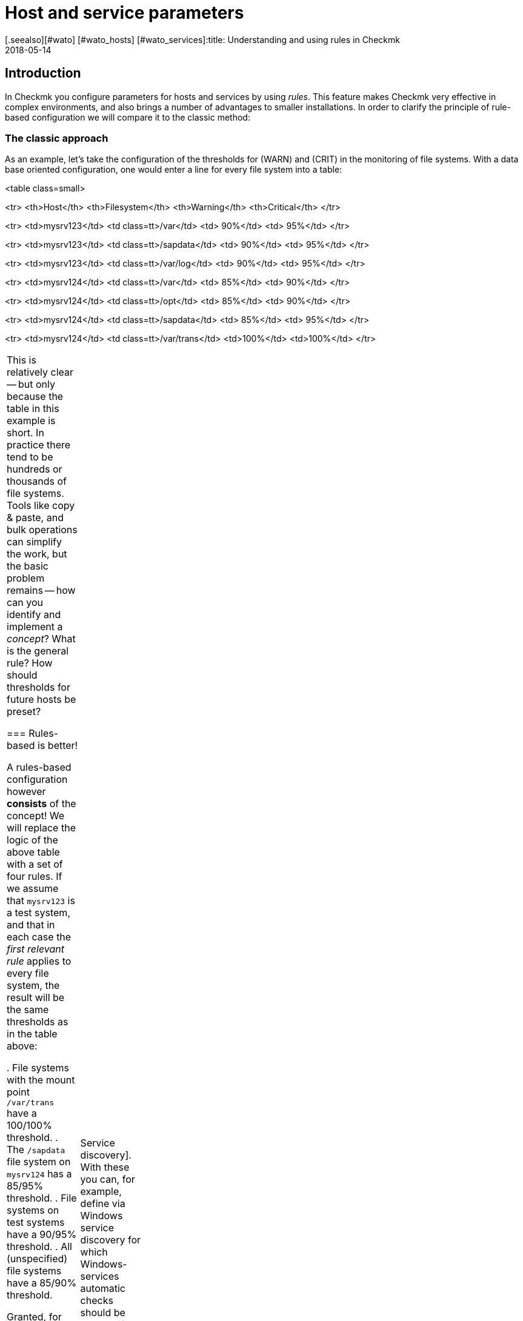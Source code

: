 = Host and service parameters
:revdate: 2018-05-14
[.seealso][#wato] [#wato_hosts] [#wato_services]:title: Understanding and using rules in Checkmk
:description: Rules in checkmk can be a template or an exception. This article describes the use of rules in detail, and how they are evaluated.


== Introduction

In Checkmk you configure parameters for hosts and services by using _rules_.
This feature makes Checkmk very effective in complex environments,
and also brings a number of advantages to smaller installations.
In order to clarify the principle of rule-based configuration we will compare it to the classic method:

=== The classic approach

As an example, let’s take the configuration of the thresholds for (WARN) and (CRIT) in the
monitoring of file systems. With a data base oriented configuration, one would enter a
line for every file system into a table:

<table class=small>

<tr>
<th>Host</th>
<th>Filesystem</th>
<th>Warning</th>
<th>Critical</th>
</tr>

<tr>
<td>mysrv123</td>
<td class=tt>/var</td>
<td>&nbsp;90%</td>
<td>&nbsp;95%</td>
</tr>

<tr>
<td>mysrv123</td>
<td class=tt>/sapdata</td>
<td>&nbsp;90%</td>
<td>&nbsp;95%</td>
</tr>

<tr>
<td>mysrv123</td>
<td class=tt>/var/log</td>
<td>&nbsp;90%</td>
<td>&nbsp;95%</td>
</tr>

<tr>
<td>mysrv124</td>
<td class=tt>/var</td>
<td>&nbsp;85%</td>
<td>&nbsp;90%</td>
</tr>

<tr>
<td>mysrv124</td>
<td class=tt>/opt</td>
<td>&nbsp;85%</td>
<td>&nbsp;90%</td>
</tr>

<tr>
<td>mysrv124</td>
<td class=tt>/sapdata</td>
<td>&nbsp;85%</td>
<td>&nbsp;95%</td>
</tr>

<tr>
<td>mysrv124</td>
<td class=tt>/var/trans</td>
<td>100%</td>
<td>100%</td>
</tr>

[cols=, ]
|===


This is relatively clear -- but only because the table in this example is short.
In practice there tend to be hundreds or thousands of file systems.
Tools like copy & paste, and bulk operations can simplify the work, but the basic problem remains --
how can you identify and implement a _concept_? What is the general rule?
How should thresholds for future hosts be preset?

=== Rules-based is better!

A rules-based configuration however *consists* of the concept!
We will replace the logic of the above table with a set of four rules.
If we assume that `mysrv123` is a test system, and that in each case the _first relevant
rule_ applies to every file system, the result will be the same thresholds as in the table above:

. File systems with the mount point `/var/trans` have a 100/100% threshold.
. The `/sapdata` file system on `mysrv124` has a 85/95% threshold.
. File systems on test systems have a 90/95% threshold.
. All (unspecified) file systems have a 85/90% threshold.

Granted, for only two hosts that doesn’t achieve much, but with only a few more hosts it can
quickly make quite a big difference. The advantages of the rules-based configuration are obvious:

* The concept is clearly recognisable and can be reliably implemented.
* You can change the concept at any time without needing to handle thousands of data sets.
* _Exceptions_ are always still possible, but are documented in the form of rules.
* The incorporation of new hosts is simple and less fault-prone.

In summary, then: less work -- more quality! For this reason, with Checkmk you will find an abundance of rules
for customising hosts and services -- such as thresholds, monitoring settings, responsibilities,
alerting, agent configuration and many more.

=== Types of rule sets

WATO organises rules in _Rule sets_. Every rule set has the task of defining
a specific parameter for hosts or services.
From Version 1.2.8, Checkmk contains more than 700 rule sets! Here are some examples:

* [.guihints]#Host check command# -- defines how to determine whether hosts are (UP).
* [.guihints]#Alternative display name for services# -- defines alternative names for services’ displays.
* [.guihints]#JVM memory levels# -- sets thresholds and other parameters for the monitoring of Javas-VMs’ memory usage.

Every rule set is responsible either for hosts or for services -- never for both.
If a parameter can be defined for hosts as well as services, there is a pair of applicable
rules -- e.g., [.guihints]#Normal check interval for host checks# and [.guihints]#Normal check interval for services checks}}.# 

A few rule sets, strictly-speaking, don’t define parameters, rather they create services.
An example are the rules in the _Active checks_ category.
With these you can, e.g., set up an HTTP check for specific hosts.
These rules are classified as host rules -- due to the fact that if such a check exists on a host
it is deemed to be a host characteristic of the host.

Further, there are rule sets that control the [wato_services|Service discovery].
With these you can, for example, define via [.guihints]#Windows service discovery# for which Windows-services
automatic checks should be created if they are found on a system.
These are also host rules.

The bulk of the rule sets determine parameters for specific check plug-ins.
An example is [.guihints]#Network interfaces and switch ports}}.# 
The settings in these rules are tailored very specifically to their appropriate plug-in.
Such rule sets fundamentally only find use with those services that are based on this plug-in.
In case you are uncertain which rule set is responsible for which services, then you can best
find out by navigating directly via the service to the relevant rule.
How to do this will be explained later.

=== Host tags

One thing we have so far not mentioned: In the above example there is a rule for
all _test systems_. Where is it actually defined which host is a test system?

In Checkmk, something like _test system_ is known as a _host tag_.
You can freely-define your own tags, and some tags are already predefined.
Applying them to hosts is done either in the host’s detail mask or through inheritance
in the folder hierarchy. How to do this is explained in the [wato_hosts|article on the hosts].
How to create your own tags, and what the predefined tags are about will be explained
[wato_rules#hosttags|later] in this article.

== Determining the correct rule sets

=== Host rule sets

If you wish to create a new rule that defines a parameter for one or more hosts, there are several
ways to this end.
The direct way is via the ICON[icon_rulesets.png] [.guihints]#Host & service parameters# WATO module:

image::bilder/host_service_parameters.jpg[]

The quickest method is to use the _search field_. You also naturally need to know the rule set’s name.
Here as an example is a search for _host check_. The numbers show the number of rules already
present in the relevant rule sets:

image::bilder/search_host_ruleset.jpg[]

Another method is via the ICON[context_button_rulesets.png] button in the details for an existing
host in WATO, or via the ICON[icon_rulesets.png] symbol in a folder’s list of hosts.
Here you will not only find all rule sets applicable to the host, but also the relevant parameters
currently in effect for this host.
In this example for [.guihints]#Host check command}},# no rules apply to the host shown and thus it has
the default setting [.guihints]#PING (active check with ICMP echo request}}:# 

image::bilder/host_rule_sets.jpg[]

Click on _Host check command_ in order to see the complete rule set.

If a rule already exists, instead of the _Default value_ the number of the rule
defining this parameter appears.
Clicking on this takes you directly to the rule.

image::bilder/host_rule_sets2.jpg[]

[#checkparameters]
=== Service rule sets

The way to the rule sets for services is similar. The general access is also over
the ICON[icon_rulesets.png] [.guihints]#Host & service parameters# WATO module and
again via the search field.

If you are not yet very experienced with the rule sets’ names, then the procedure via the
service is simpler.
Similarly to the hosts, here there is also a page in which all of a service’s parameters are
shown and where you have the possibility of directly accessing the applicable rule sets.
You can access this parameter page with the ICON[icon_rulesets.png] symbol in a host’s
list of services in WATO.
The ICON[button_check_parameters.png] symbol takes you directly to the rule set that defines
the [wato_services#parameters|parameter for the check plug-in] for this service.

image::bilder/wato_service_list.jpg[]

By the way -- the ICON[icon_rulesets.png] symbol for the parameter page is also found in the status window in every service’s context menu:

image::bilder/service_context_menu.png[align=center,width=550]

[#manual_checks]
=== Manual checks

A part of the rule sets is not included in the ICON[icon_rulesets.png] [.guihints]#Host & service parameters}}# 
module, rather it is located in the ICON[icon_static_checks.png] [.guihints]#Manual checks# module.
This is not applicable to services that are created by a service discovery,
but rather to those that have been manually-created.
Relevant details may be found in the [wato_services#manual_checks|article on services].

=== Rule sets in use

In the main dashboard under ICON[icon_rulesets.png] [.guihints]#Host & Service Parameters}}# 
you will find the ICON[button_used_rulesets.png] button.
This displays all rule sets in which you have defined at least one rule.
This is often an easy starting point when you wish to make changes to your already existing rules.

Incidentally, a number of the rules will already have been created when
the Checkmk instance was installed, and they are a part of the WATO sample
configuration. These will also be displayed here.

=== Ineffective rules

Monitoring is a complex matter.
It can sometimes occur that there are rules that don’t apply to any hosts or services --
either because you have made an error, or because the associated hosts and services have disappeared.
Such ineffective rules can be displayed with the ICON[button_ineffective_rulesets.png] button.

=== Obsolete rule sets

(CMK) is constantly being developed. From time to time elements will be harmonised and it can occur
that some rule sets will be replaced by others.
An example is the harmonisation of all the check plug-ins that monitor temperature.
From Checkmk’s Version 1.2.8, without exception these will be configured with a single rule set.
A number of the previous rule sets have been rendered ineffective through this action.
Such rule sets can be found under ICON[button_deprecated_rulesets.png].
There you can also see if any of your defined rules are present, so that you can clone them in
appropriate new rule sets as needed.

[#create_rules]
== Creating and editing rules

The following image shows the [.guihints]#Filesystems (used space and growth)# rule set in which
exactly the same four rule examples as shown in the introduction have been configured:

image::bilder/rules_filesystem.jpg[]

*New rules* are created either with the [.guihints]#Create rule in folder# button, or by cloning an existing
rule with ICON[button_clone.png].
Cloning creates an identical copy of the rule that you can then edit with ICON[button_edit.png].
A new rule created using the [.guihints]#Create rule in folder# button will always appear at the end of the list
of rules, whereas a cloned rule will be displayed as a copy below the original rule from which it was cloned.

The *sequence* in which the rules are listed can be changed with the
ICON[button_top.png], ICON[button_bottom.png], ICON[button_up.png],
and ICON[button_down.png] buttons. The sequence is important because rules positioned higher in
the list always have *priority* over those located lower.

The rules are stored in the same *[wato_hosts#folder|folders]* from which you
also manage the hosts. The rules’ authorities are restricted to the hosts in this folder or in subfolders.
In the case of conflicting rules, the rule lower in the folder structure has priority.
In this way, for example, users with rights limited to certain [wato_user#wato_permissions|authorised] folders
can create rules for their hosts without affecting the rest of the system.
In a rule's characteristics you can change its folder and thus ‘relocate’ it.

=== The analysis mode with ‘traffic lights’

When you access a rule set via a host or service -- for example, by using the ICON[icon_rulesets.png] or
ICON[button_check_parameters.png] symbols in the host or service -- WATO shows you the
rule set in the *analysis mode*:

image::bilder/rules_filesystem_analyze.jpg[]

This mode has two features. Firstly, a second button for setting rules
appears -- [.guihints]#Create mount point specific rule for# as an example here.
With this you can create a new rule which has the appropriate current host or service
already preselected. You can create an exceptional rule very easily and directly in this way.
Secondly, a ‘traffic light’ symbol appears in every line, the colour of which shows whether and/or
how this rule affects the current host, or respectively, service.
The following conditions are possible:

[cols=, ]
|===

|ICON[icon_rulenmatch.png]
|This rule has no effect on the current host or service.


 <td>ICON[icon_rulematch.png]
 <td>This rule accesses and defines parameters.


 <td>ICON[icon_ruleimatch.png]
 <td>The rule is applicable. But because another rule higher in the hierarchy has priority this rule is ineffective.


 <td>ICON[icon_rulepmatch.png]
 <td>This rule is applicable. Another rule higher in the hierarchy in fact has priority but
 doesn’t define all parameters, so that at least one parameter is defined by this lower rule.

|===

In the last condition -- the rule is a ICON[icon_rulepmatch.png] partial match -- can only occur for
rule sets in which a rule can define *multiple parameters* by selecting individual check boxes.
Theoretically, every parameter for another rule can also be set individually here.
More on this later.

== Rule characteristics

=== General options

Every rule is assembled from three blocks. Everything in the first block, [.guihints]#Rule options}},# is optional,
and serves primarily for documentation:

image::bilder/edit_rule_1.jpg[]

* The [.guihints]#Description# will be shown in the table of all rules in a rule set.
* The [.guihints]#Comment# field can be used for a longer description. It only appears in a rule’s edit mode. Via the ICON[button_insertdate.png] symbol you can insert a date stamp and your login name in the text (here, for example, `2016-05-06 mk:`).
* The [.guihints]#Documentation-URL# is intended for a link to internal documentation that you maintain in another system (e.g., a CMDB). It will appear as the clickable ICON[button_url.png] symbol in the rules table.
* With the [.guihints]#Do not apply this rule# check box you can temporarily disable this rule. It will then be flagged as ICON[icon_disabled.png] in the table and is thus ineffective.

=== The predefined parameters

The second block is different for every rule. The following image shows a widely-used type of rule
({{DB2 Tablespaces}}).# 
Using check boxes you can determine which individual parameters the rule should define.
As described earlier, Checkmk ascertains, separately for each individual parameter,
which rules will set the parameters. The rule in the image simply deactivates the verification of autoextend,
and leaves all other settings unaffected.

image::bilder/edit_rule_2.jpg[]

Some rule sets define no parameters, rather they only decide which hosts are
_in_ and which are not.  An example is the [.guihints]#Hosts to be monitored# rule
set with which you can remove some hosts completely from the monitoring. The
parameter area then looks like this:

image::bilder/binary_rules.png[]

If you select [.guihints]#Make the outcome of the rule *positive*# here, this means that the affected hosts are
incorporated in bulk -- in our example, they will be monitored.

[#conditions]
=== Conditions

In the third block, [.guihints]#Conditions}},# you can define for which hosts or services the rules should apply.
Here there are four different conditions, all of which must be met in order for the rule to be applied.
The conditions are therefore logically AND-linked:

image::bilder/edit_rule_3.jpg[]

==== Folder

With the [.guihints]#Folder# condition you define that the rule only applies to hosts in this folder -- or subfolder.
If the setting is [.guihints]#Main Directory}},# this condition is applicable to all hosts.
As described above, the folders have an effect on the rule’s sequence.
Rules in lower folders always have priority over higher ones.

==== Host tags

[.guihints]#Host tags# restrict rules to hosts according to whether they have -- or do not have -- specific host tags.
Here AND-links are also always used. Every other host tag condition in a rule reduces the number of
hosts affected by the rule.

If you wish to make a rule applicable for two possible values for a tag,
(for example, [.guihints]#Criticality# as well as [.guihints]#Productive system# and [.guihints]#Business critical}}),# 
you cannot do this with a single rule. You will require a copy of the rule for every
variable. Sometimes a negation can also help here. You can also define that a tag is *not*
present as a condition (e.g., not [.guihints]#test system}}).# The so-called [wato_rules#auxtags|auxiliary tags]
are another possibility.

==== Explicit hosts

This type of condition is intended for exception rules. Here you can list one or more host names.
The rule will apply only to these hosts.
Please note that if you check the [.guihints]#Specify explicit host names# box but enter *no* hosts,
then the rule will be completely ineffective.

Via the [.guihints]#Negate# option you can define a reversed-exception. With this you can exclude
explicitly-named hosts from the rule.

image::bilder/edit_rule_4.png[]

Important: all host names entered here will be checked for *exact congruence*.
(CMK) is fundamentally case-sensitive!

You can change this behaviour to [regexes|regular expressions] by prefixing host names with a tilde (`~`).
In this case, as always in WATO:

* The match is applied to the *beginning* of the host name
* The match is not case-sensitive

A point-asterisk (`.*`) in [regexes|regular expressions] allows an arbitrary sequence of characters
following the point. The following example shows a condition which all hosts will match whose names
*contain* the character sequence `test` (or `Test`, `TEST`, `tEsT` etc.):

image::bilder/edit_rule_5.png[]

==== Explicit services

For rules that are applicable to services there is a fourth and last type of condition that defines a match
on a service’s name, or respectively -- for rules that set check parameters -- the *check item’s* name.
With what exactly the match will be made can be seen in the caption. In our example it is the name of a [.guihints]#tablespace}}:# 

image::bilder/edit_rule_6.png[]

A match with [regexes|regular expressions] fundamentally applies here.
The sequence `.*temp` matches all tablespaces *containing* `temp` because the match is always
applied to the start of the name. The dollar sign at the end of `transfer$` represents the end and thereby
forces an exact match. A tablespace with the name `transfer2` will thus *not* match.

Please don’t forget: for rules concerning [.guihints]#explicit services# a match with the service name is required
(e.g. `Tablespace transfer`).
For check parameter rules a match with the item applies (e.g. `transfer`).
The item is in fact the variable part of of the service name, and determines _to which_ tablespace it applies.

There are incidentally services without an item. An example is _CPU load_. This exists only once for each
host -- so no item is required. It follows then that rules for such check types are also without conditions.

[#labels]
=== Match options from Version 1.6.0

As of Version VERSION[1.6.0] of Checkmk, the input mask for conditions has somewhat
changed. There are two reasons for this: on the one hand there are users with a great many
host tags, so that the current mask becomes confusing. On the other hand,
the new mask offers more flexible options than the previous one, and it of course also supports
the new [wato_hosts#labels|Labels]. The new mask looks like this:

image::bilder/rule_conditions_160.png[]

[.guihints]#Folder}},# [.guihints]#Explicit hosts# and [.guihints]#Explicit services# are unchanged, and are as explained above.
The following three input fields are new:

==== Condition type

Here you have the option of using normal conditions as well
as _predefined conditions_.
These are managed with the [.guihints]#Predefined Conditions# WATO module.
Here you simply give fixed names to the rule matches that you need again and again,
and from then on simply refer to them in the rules. You can even
later change the content of these conditions centrally and all the rules will be
automatically-adjusted to suit. In the following example the predefined condition [.guihints]#No VM# has been selected:

image::bilder/use_predefined_condition.png[]

==== Host tags

Because a user really uses many host tags, we have designed this
dialog so that now not all tag groups are displayed, rather
you specifically select the one needed for the condition. It works like this:

. In the selection box choose a tags group.
. Click [.guihints]#Add tag condition# -- an entry for this group will then be added.
. Select [.guihints]#is# or [.guihints]#is not}}.# 
. Select the desired comparison value.

image::bilder/rule_conditions_160_2.png[]


==== Labels

You can also use the _Labels_ introduced from version VERSION[1.6.0]
for conditions in rules. Include conditions with
[.guihints]#Add label condition# -- choose either [.guihints]#has# or [.guihints]#has not}}# 
to formulate a positive or negative condition, and then enter
the label in the usual form _key_`:`_value_.
Please pay attention to the exact spelling here, and case-sensitivity
where applicable -- otherwise the condition will not work correctly.

image::bilder/rule_conditions_labels.png[]


[#matching]
== Types of rule analysis

In the introduction, regarding the principle of rules I wrote that the first applicable rule determines
the results of an analysis. That is not the whole truth -- there are altogether three different types of analysis:

[cols=, options="header"]
|===


|Analysis
|Action


  <td>The first rule
  <td>The first rule that applies defines the value. Subsequent rules will not be analysed. This is the
      normal situation with rules that set simple parameters.


  <td>The first rule per parameter
  <td>Every individual parameter will be set by the first rule that defines this parameter (check box selected).
      This is the normal situation for all rules with subparameters that are activated with check boxes.


  <td>All rules
  <td>All applicable rules add elements to the results. This type is used for the allocation of hosts and
      services to host, service and contact groups for example.

|===

From Checkmk version VERSION[1.2.8p1] this information is shown at the top of every rule set.

image::bilder/wato_rules_matching_strategy.png[,border]

[#hosttags]
== Host tags in detail

As we have seen, the host tags are an important basis for defining rules. They are also however useful in
other locations. In [views|views], for example, there is a filter for host tags.
The side bar element [.guihints]#Virtual host tree# can arrange your folders by host tags into a tree.
And on the command line, with many commands you can select all hosts having the `foo` tagline
by using the `@foo` syntax.

So that everything makes sense you should set up your own host tags scheme that optimally suits your environment.
But before we show you how you can define your own host tags with WATO, we should now explain a few terms.

[#auxtags]
=== Tag groups, check box tags, themes and auxiliary tags

Host tags are organised in *groups*. For this reason a host from every group can have a maximum
of one tag! A good example of an own group would be _Datacenter_, with the possible
tags _DC 1_ and _DC 2_. With these every host will be assigned to one or the other data centres.
Should you wish to install a host that is located in neither of the data centres you will need
a third option for selection -- for example, _Not in a datacenter_.

Some users have attempted to display the _application_ running on a host in a tag group.
One such group was called, let’s say, _Application_, and had the tags _ORACLE_, _SAP_,
_MS Exchange_, etc. ... This WILL work until the day a host has _two_ applications -- and that
day will certainly come!

The correct solution for this situation would be to create a tag group for each application, each with only
two options -- _yes_ or _no_.
(CMK) simplifies this by allowing you to create tag groups with only a _single_ tag.
These will not be shown as a selection field in the host mask, rather they will be displayed as a check box.
Selecting the check box sets a tag, otherwise the tag will not apply. Such tag groups are also
called *Checkboxtags*.

So that this doesn’t get confusing if you have many tag groups (e.g., because you have numerous
different applications), you can collate the tag groups into _Topics_. All tag groups with
the same topic will then be ...

* ... consolidated into their own box in the host details.
* ... displayed in the rule conditions as a list which can be expanded and collapsed using a small triangle icon.

The topics have ‘only’ an aid for visualisation function, and have no influence on the actual configuration.

*Auxiliary tags* solve the following problem: Imagine that you have defined an
_operating system_ tag group with the tags _Linux_, _AIX_,
_Windows 2008_ and _Windows 2012_.
Now you want to define a rule which will be valid for all Windows hosts.
This cannot work, because in a situation as described above you can only ever choose one tag per group.

In order to get around this problem you can define a _Windows_ auxiliary tag.
Assign this auxiliary tag to both the _Windows 2008_ and the
_Windows 2012_ tags. A host that possesses either of these tags will always _automatically_
receive the _Windows_ auxiliary tag from WATO. In the rules, _Windows_ will appear as its own tag
for formulating conditions.

=== Predefined tags

During installation, Checkmk furnishes you with numerous tag groups:

[cols=, ]
|===

 <th>Tag group</th>
 <th>Function</th>


 <td>_Agent type_
 <td>Defines what type of data the host receives from its [wato_monitoringagents|agents].


 <td>_Criticality_
 <td>The system’s service level. For the _Do not monitor this host_ tag a predefined rule is provided
 which will disable the host monitoring. The other tags are merely examples without function.
 You can however assign these to hosts and then use them in rules.


 <td>_Networking segment_
 <td>Treat this tag group only as an example. For the _WAN (high latency)_ tag an example rule is
 deposited which matches the thresholds for PING response times to the higher message latency in WAN.


 <td>_IP Address Family_
 <td>Defines whether the host should be monitored per IPv4 or IPv6, or both. The group has the
 status _builtin_ and can not be modified. This is necessary as the tags are required internally by
 (CMK) during the creation of the configuration.

|===

==== Modifying predefined tag groups

You can theoretically customise the predefined tag groups as long as they are not marked
as [.guihints]#builtin}}.# Modifications in [.guihints]#Criticality# or [.guihints]#Network Segment# are non-critical as
these are only provided as examples.
The [.guihints]#Agent type# group should under no circumstances be altered or extended -- even though
it is not marked as [.guihints]#builtin}}!# The tags for this group are referenced internally by Checkmk.

=== Editing tag groups using WATO

Creating your own tags is achieved using the ICON[icon_hosttag.png] [.guihints]#Host tags# WATO module.
Depending on the Checkmk version, in a freshly-installed system it will look something like this:

image::bilder/wato_host_tags.jpg[]

Creating a new tag group is performed with the ICON[button_new_taggroup.png] button,
which opens the following input mask:

image::bilder/edit_tags_1.jpg[]

The *{{Internal ID}}*# is used internally to identify the tag group.
This must be explicit and may not be subsequently changed.
The standard syntax for permitted characters applies (only letters, digits, underscore).

The *{{Title}}*# will be used everywhere in the GUI in connection with the tag group.
Because this is purely a display text it can be changed at any time without affecting the
existing configuration.

You can leave *{{Topic}}*# blank. Your tag group will then be displayed with the predefined
groups. You can also create your own topics and use these to arrange your tags clearly in a summary.

The *{{Choices}}*# are naturally of most importance. It is essential that
the appropriate *{{Tag ID}}*# is explicit -- not only within the group but
also across all groups! In case of doubt you can simply work with prefixes --
e.g., `loc_dc1` -- instead of only `dc1`.

The sequence -- which you can as usual change with the
ICON[button_top.png], ICON[button_bottom.png], ICON[button_up.png] and
ICON[button_down.png] buttons -- has only a visual function --
*the first tag in the list is deemed to be the default value!*
That means that all hosts without an explicit setting for this tag group will be
automatically set to this value.

Under *{{Auxiliary tags}}*# you can apply auxiliary tags to a tag that should be
automatically added to the host by WATO when this tag is selected.

=== Editing Auxiliary tags

You can create new Auxiliary tags with ICON[button_auxtag_new.png]. As usual
you assign a fixed ID and an informative title in the following dialog. You
can add a [.guihints]#Topic# in the same way as in the tag groups.

image::bilder/wato_auxiliary_tag_new.png[]

The assignement and the usage of these auxiliary tags is then done directly
in the options for the tag groups itself.


=== Deleting and modifying existing tags and tag groups

Modifying an existing tag group configuration appears to be a simple operation at first --
but that is unfortunately not always the case, as it can have big impacts on an
existing configuration. Changes that solely affect the display or only add new selections
are no problem and have no effect on the existing hosts and rules:

* A change to the title or topic of tags and tag groups
* Adding an additional tag to a tag group

All other changes can impact existing hosts or rules that use the affected tags.
WATO not only forbids such changes, it also attempts to adapt your existing configuration so
that everything again functions effectively. What exactly that means depends on the type of operation.

==== Deleting tag groups

Information from the affected tags will be erased from all hosts.
If the tag group is used as a condition in existing rules you will receive the follwing warning:

image::bilder/delete_taggroup.jpg[]

Here you need to decide whether you wish to _remove the conditions_ from the existing
rules or whether you wish to delete the rules completely.
Both actions can make sense, but WATO cannot decide which action is better for you.
If uncertain, you should go through the rule set (linked via the warning) and manually
delete or modify all of the conditions for the affected group as needed.

==== Deleting single tags

Deleting tags is achieved by editing the group, removing the tag and then saving the data.
This action can trigger a similar warning to that when deleting a tag group.

Hosts that had set the affected tag will be automatically reset to the default value.
This will always be (as described above) the top tag in the list.

Rules that have a _negative_ condition for the Tag simply lose this condition,
without comment. If you have, for example, a rule for all hosts that *don't* have
the `loc_dc2` tag, and you delete the `loc_dc2` tag completely from the
configuration, then this condition is obviously superfluous.

If however a _positive_ condition with the tag exists, you will receive the above warning
and must decide how to adapt the configuration.

==== Renaming Tag-IDs

Unlike those in tag groups, you can in fact change the IDs of tags retrospectively. This is, so to
speak, an exception to the Checkmk principle that IDs once set are unchangeable.
It can however be useful if you want to prepare an import of data from an existing system
for which you need to accommodate a different tag scheme.

To rename tag-IDs, go into the tag group’s edit mode and there simply change the IDs,
but *leaving the title unaltered* in doing so. This last point is important so that
(CMK) recognises that a rename has occured rather than simply an option being removed and a new
one added.

Before Checkmk executes the changes to the configuration, it will inform you of the consequences:

image::bilder/rename_tag.jpg[]

WATO will now update all relevant hosts, folders and rules as appropriate.

Please be aware that there can nonetheless be situations in which manual corrections need to be made
in some locations. So, for example, Tag-IDs are components of URLs which summon views that filter by tags.
WATO cannot alter these URLs for you. Likewise, filter configurations in reports and dashboards
cannot be automatically updated. It is also a good idea at the beginning to give enough thought to the
tag scheme so that possible later renames can be minimised.


=== Constructing a tree-view from host tags

In Checkmk hosts are usually organised in folders, which
results in a natural hierarchy. You can display this as a tree view via the
display sidebar [.guihints]#Folders# snapin, and from there the standard view
calls the hosts, filtered per branch. The [.guihints]#Tree of Folders# snapin
complements this tree with filter options for topics and options for
different views. You can also create such a tree view
with [wato_rules#hosttags|host tags], and thus generate a ‘virtual’
hierarchy-map -- using the [.guihints]#Virtual Host Tree# snapin. In addition to the
host tags you can also incorporate the folder structure in such trees in which
both the number of virtual trees and their respective branches
is unlimited.

Suppose that you have created the three tag groups _place_,
_device class_ and _operating system_ for your hosts. On
the top tree level you will then see a selection of the locations, including the device classes,
and ultimately the operating systems. Each level of the hierarchy takes you straight to a
view of all hosts which have these tags.

To create a virtual host tree, first add the snap-in
using ICON[button_sidebar_addsnapin.png] in the bottom left of the sidebar.

image::bilder/virtual_host_tree_snapin_modern.png[align=center,width=280]
Then call up the settings via [.guihints]#WATO => Global Settings => UserInterface => VirtualHost Trees}},# 
and create a new tree with [.guihints]#Create new virtual host tree configuration}}.# 
Then assign an ID and Title to the tree, and optionally exclude empty tree branches at the
[.guihints]#Exclude empty tag choices# check box. Then with [.guihints]#Add new element}}# 
add the desired tag groups in the desired order. If you have the folder hierarchy as the top level,
simply start with [.guihints]#WATO folder tree}}.# As usual, the order/hierarchy in the display you can of course later
change using the handles.

image::bilder/virtual_host_tree_config_modern.png[]

Save and apply the changes -- and the new tree structure will immediately provide several new views.

image::bilder/virtual_host_tree_view_modern.png[]
